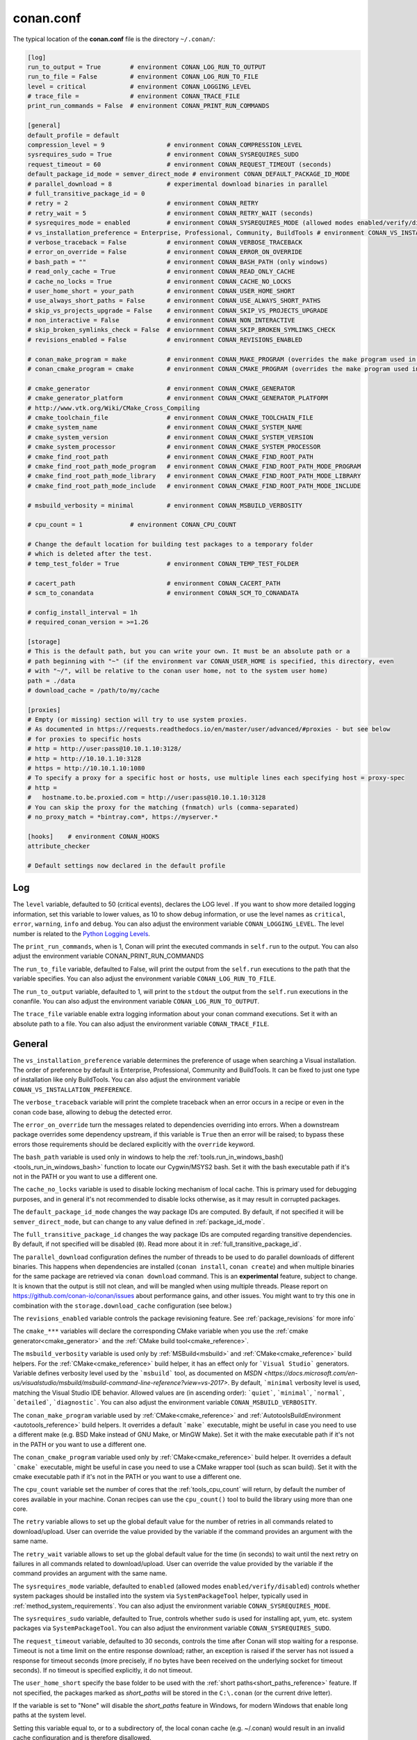 .. _conan_conf:

conan.conf
==========

The typical location of the **conan.conf** file is the directory ``~/.conan/``:

.. code-block:: text

    [log]
    run_to_output = True        # environment CONAN_LOG_RUN_TO_OUTPUT
    run_to_file = False         # environment CONAN_LOG_RUN_TO_FILE
    level = critical            # environment CONAN_LOGGING_LEVEL
    # trace_file =              # environment CONAN_TRACE_FILE
    print_run_commands = False  # environment CONAN_PRINT_RUN_COMMANDS

    [general]
    default_profile = default
    compression_level = 9                 # environment CONAN_COMPRESSION_LEVEL
    sysrequires_sudo = True               # environment CONAN_SYSREQUIRES_SUDO
    request_timeout = 60                  # environment CONAN_REQUEST_TIMEOUT (seconds)
    default_package_id_mode = semver_direct_mode # environment CONAN_DEFAULT_PACKAGE_ID_MODE
    # parallel_download = 8               # experimental download binaries in parallel
    # full_transitive_package_id = 0
    # retry = 2                           # environment CONAN_RETRY
    # retry_wait = 5                      # environment CONAN_RETRY_WAIT (seconds)
    # sysrequires_mode = enabled          # environment CONAN_SYSREQUIRES_MODE (allowed modes enabled/verify/disabled)
    # vs_installation_preference = Enterprise, Professional, Community, BuildTools # environment CONAN_VS_INSTALLATION_PREFERENCE
    # verbose_traceback = False           # environment CONAN_VERBOSE_TRACEBACK
    # error_on_override = False           # environment CONAN_ERROR_ON_OVERRIDE
    # bash_path = ""                      # environment CONAN_BASH_PATH (only windows)
    # read_only_cache = True              # environment CONAN_READ_ONLY_CACHE
    # cache_no_locks = True               # environment CONAN_CACHE_NO_LOCKS
    # user_home_short = your_path         # environment CONAN_USER_HOME_SHORT
    # use_always_short_paths = False      # environment CONAN_USE_ALWAYS_SHORT_PATHS
    # skip_vs_projects_upgrade = False    # environment CONAN_SKIP_VS_PROJECTS_UPGRADE
    # non_interactive = False             # environment CONAN_NON_INTERACTIVE
    # skip_broken_symlinks_check = False  # enviornment CONAN_SKIP_BROKEN_SYMLINKS_CHECK
    # revisions_enabled = False           # environment CONAN_REVISIONS_ENABLED

    # conan_make_program = make           # environment CONAN_MAKE_PROGRAM (overrides the make program used in AutoToolsBuildEnvironment.make)
    # conan_cmake_program = cmake         # environment CONAN_CMAKE_PROGRAM (overrides the make program used in CMake.cmake_program)

    # cmake_generator                     # environment CONAN_CMAKE_GENERATOR
    # cmake_generator_platform            # environment CONAN_CMAKE_GENERATOR_PLATFORM
    # http://www.vtk.org/Wiki/CMake_Cross_Compiling
    # cmake_toolchain_file                # environment CONAN_CMAKE_TOOLCHAIN_FILE
    # cmake_system_name                   # environment CONAN_CMAKE_SYSTEM_NAME
    # cmake_system_version                # environment CONAN_CMAKE_SYSTEM_VERSION
    # cmake_system_processor              # environment CONAN_CMAKE_SYSTEM_PROCESSOR
    # cmake_find_root_path                # environment CONAN_CMAKE_FIND_ROOT_PATH
    # cmake_find_root_path_mode_program   # environment CONAN_CMAKE_FIND_ROOT_PATH_MODE_PROGRAM
    # cmake_find_root_path_mode_library   # environment CONAN_CMAKE_FIND_ROOT_PATH_MODE_LIBRARY
    # cmake_find_root_path_mode_include   # environment CONAN_CMAKE_FIND_ROOT_PATH_MODE_INCLUDE

    # msbuild_verbosity = minimal         # environment CONAN_MSBUILD_VERBOSITY

    # cpu_count = 1             # environment CONAN_CPU_COUNT

    # Change the default location for building test packages to a temporary folder
    # which is deleted after the test.
    # temp_test_folder = True             # environment CONAN_TEMP_TEST_FOLDER

    # cacert_path                         # environment CONAN_CACERT_PATH
    # scm_to_conandata                    # environment CONAN_SCM_TO_CONANDATA

    # config_install_interval = 1h
    # required_conan_version = >=1.26

    [storage]
    # This is the default path, but you can write your own. It must be an absolute path or a
    # path beginning with "~" (if the environment var CONAN_USER_HOME is specified, this directory, even
    # with "~/", will be relative to the conan user home, not to the system user home)
    path = ./data
    # download_cache = /path/to/my/cache

    [proxies]
    # Empty (or missing) section will try to use system proxies.
    # As documented in https://requests.readthedocs.io/en/master/user/advanced/#proxies - but see below
    # for proxies to specific hosts
    # http = http://user:pass@10.10.1.10:3128/
    # http = http://10.10.1.10:3128
    # https = http://10.10.1.10:1080
    # To specify a proxy for a specific host or hosts, use multiple lines each specifying host = proxy-spec
    # http =
    #   hostname.to.be.proxied.com = http://user:pass@10.10.1.10:3128
    # You can skip the proxy for the matching (fnmatch) urls (comma-separated)
    # no_proxy_match = *bintray.com*, https://myserver.*

    [hooks]    # environment CONAN_HOOKS
    attribute_checker

    # Default settings now declared in the default profile

Log
+++

The ``level`` variable, defaulted to 50 (critical events), declares the LOG level .
If you want to show more detailed logging information, set this variable to lower values,
as 10 to show debug information, or use the level names as ``critical``, ``error``, ``warning``,
``info`` and ``debug``. You can also adjust the environment variable ``CONAN_LOGGING_LEVEL``.
The level number is related to the `Python Logging Levels`_.

The ``print_run_commands``, when is 1, Conan will print the executed commands in ``self.run`` to the output.
You can also adjust the environment variable CONAN_PRINT_RUN_COMMANDS

The ``run_to_file`` variable, defaulted to False, will print the output from the ``self.run``
executions to the path that the variable specifies.
You can also adjust the environment variable ``CONAN_LOG_RUN_TO_FILE``.

The ``run_to_output`` variable, defaulted to 1, will print to the ``stdout`` the output from the
``self.run`` executions in the conanfile. You can also adjust the environment variable ``CONAN_LOG_RUN_TO_OUTPUT``.

The ``trace_file`` variable enable extra logging information about your conan command executions.
Set it with an absolute path to a file.
You can also adjust the environment variable ``CONAN_TRACE_FILE``.

General
+++++++

The ``vs_installation_preference`` variable determines the preference of usage when searching a Visual installation. The order of preference
by default is Enterprise, Professional, Community and BuildTools. It can be fixed to just one type of installation like only BuildTools. You
can also adjust the environment variable ``CONAN_VS_INSTALLATION_PREFERENCE``.

The ``verbose_traceback`` variable will print the complete traceback when an error occurs in a recipe or even in the conan code base, allowing
to debug the detected error.

The ``error_on_override`` turn the messages related to dependencies overriding into errors. When a downstream
package overrides some dependency upstream, if this variable is ``True`` then an error will be raised; to bypass
these errors those requirements should be declared explicitly with the ``override`` keyword.

The ``bash_path`` variable is used only in windows to help the
:ref:`tools.run_in_windows_bash()<tools_run_in_windows_bash>` function to locate our Cygwin/MSYS2 bash.
Set it with the bash executable path if it's not in the PATH or you want to use a different one.

The ``cache_no_locks`` variable is used to disable locking mechanism of local cache.
This is primary used for debugging purposes, and in general it's not recommended to disable locks otherwise,
as it may result in corrupted packages.

The ``default_package_id_mode`` changes the way package IDs are computed. By default, if not specified
it will be ``semver_direct_mode``, but can change to any value defined in :ref:`package_id_mode`.

The ``full_transitive_package_id`` changes the way package IDs are computed regarding transitive dependencies.
By default, if not specified will be disabled (``0``). Read more about it in :ref:`full_transitive_package_id`.

The ``parallel_download`` configuration defines the number of threads to be used to do parallel downloads of
different binaries. This happens when dependencies are installed (``conan install``, ``conan create``) and when
multiple binaries for the same package are retrieved via ``conan download`` command. This is an **experimental**
feature, subject to change. It is known that the output is still not clean, and will be mangled when using multiple
threads. Please report on https://github.com/conan-io/conan/issues about performance gains, and other issues.
You might want to try this one in combination with the ``storage.download_cache`` configuration (see below.)

The ``revisions_enabled`` variable controls the package revisioning feature. See :ref:`package_revisions` for more info`

The ``cmake_***`` variables will declare the corresponding CMake variable when you use the
:ref:`cmake generator<cmake_generator>` and the :ref:`CMake build tool<cmake_reference>`.


The ``msbuild_verbosity`` variable is used only by :ref:`MSBuild<msbuild>` and :ref:`CMake<cmake_reference>` build helpers.
For the :ref:`CMake<cmake_reference>` build helper, it has an effect only for ```Visual Studio``` generators.
Variable defines verbosity level used by the ```msbuild``` tool, as documented on `MSDN <https://docs.microsoft.com/en-us/visualstudio/msbuild/msbuild-command-line-reference?view=vs-2017>`.
By default, ```minimal`` verbosity level is used, matching the Visual Studio IDE behavior.
Allowed values are (in ascending order): ```quiet```, ```minimal```, ```normal```, ```detailed```, ```diagnostic```.
You can also adjust the environment variable ``CONAN_MSBUILD_VERBOSITY``.

The ``conan_make_program`` variable used by :ref:`CMake<cmake_reference>` and :ref:`AutotoolsBuildEnvironment <autotools_reference>` build helpers.
It overrides a default ```make``` executable, might be useful in case you need to use a different make (e.g. BSD Make instead of GNU Make, or MinGW Make).
Set it with the make executable path if it's not in the PATH or you want to use a different one.

The ``conan_cmake_program`` variable used only by :ref:`CMake<cmake_reference>` build helper.
It overrides a default ```cmake``` executable, might be useful in case you need to use a CMake wrapper tool (such as scan build).
Set it with the cmake executable path if it's not in the PATH or you want to use a different one.

The ``cpu_count`` variable set the number of cores that the :ref:`tools_cpu_count` will return,
by default the number of cores available in your machine.
Conan recipes can use the ``cpu_count()`` tool to build the library using more than one core.

The ``retry`` variable allows to set up the global default value for the number of retries in all commands related to
download/upload. User can override the value provided by the variable if the command provides an argument with the same name.

The ``retry_wait`` variable allows to set up the global default value for the time (in seconds) to wait until the next retry
on failures in all commands related to download/upload. User can override the value provided by the variable if the command provides
an argument with the same name.

The ``sysrequires_mode`` variable, defaulted to ``enabled`` (allowed modes ``enabled/verify/disabled``)
controls whether system packages should be installed into the system via ``SystemPackageTool`` helper,
typically used in :ref:`method_system_requirements`.
You can also adjust the environment variable ``CONAN_SYSREQUIRES_MODE``.

The ``sysrequires_sudo`` variable, defaulted to True, controls whether ``sudo`` is used for installing apt, yum, etc.
system packages via ``SystemPackageTool``. You can also adjust the environment variable ``CONAN_SYSREQUIRES_SUDO``.


The ``request_timeout`` variable, defaulted to 30 seconds, controls the time after Conan will stop waiting for a response.
Timeout is not a time limit on the entire response download; rather, an exception is raised if the server has not issued a
response for timeout seconds (more precisely, if no bytes have been received on the underlying socket for timeout seconds).
If no timeout is specified explicitly, it do not timeout.

The ``user_home_short`` specify the base folder to be used with the :ref:`short paths<short_paths_reference>` feature.
If not specified, the packages marked as `short_paths` will be stored in the ``C:\.conan`` (or the current drive letter).

If the variable is set to "None" will disable the `short_paths` feature in Windows,
for modern Windows that enable long paths at the system level.

Setting this variable equal to, or to a subdirectory of, the local conan cache (e.g. ~/.conan)
would result in an invalid cache configuration and is therefore disallowed.

The ``verbose_traceback`` variable will print the complete traceback when an error occurs in a recipe or even
in the conan code base, allowing to debug the detected error.

The ``cacert_path`` variable lets the user specify a custom path to the *cacert.pem* file to use
in requests. You can also adjust this value using the environment variable ``CONAN_CACERT_PATH``.

The ``scm_to_conandata`` variable tells Conan to store the resolved information of the :ref:`SCM feature<scm_feature>` in the
:ref:`conandata.yml<conandata_yml>` file instead of modifying the recipe file itself. You can also adjust
this value using the environment variable ``CONAN_SCM_TO_CONANDATA``.

The ``skip_broken_symlinks_check`` variable (defaulted to ``False``) allows the existence broken symlinks while creating a package.

The ``config_install_interval`` variable starts a time scheduler which runs :command:`conan config install` according the time interval
configured. It only accepts the follow time intervals: minutes, hours and days.

The ``required_conan_version`` variable validates if the current Conan client version is valid according to its version. When it's not
according to the required version or its range, Conan raises an exception before running any command. It accepts SemVer format, including version range.
This configuration is useful when a company wants to align the Conan client version used by all teams. This can be also specified at recipe level
if you need adding this information just for certain recipes.

Storage
+++++++

The ``storage.path`` variable define the path where all the packages will be stored. By default it is *./data*, which
is relative to the folder containing this *conan.conf* file, which by default is the *<userhome>/.conan* folder.
It can start with "~", and that will be expanded to the current user home folder. If the environment var CONAN_USER_HOME is specified,
the "~" will be replaced by the current Conan home (the folder pointed by the CONAN_USER_HOME environment variable).


On Windows:

- It is recommended to assign it to some unit, e.g. map it to X: in order to avoid hitting the 260 chars path name length limit).
- Also see the :ref:`short_paths docs<short_paths_reference>` to know more about how to mitigate the limitation of 260 chars path name length limit.
- It is recommended to disable the Windows indexer or exclude the storage path to avoid problems (busy resources).

.. note::

    If you want to change the default "conan home" (directory where ``conan.conf`` file is) you can adjust
    the environment variable ``CONAN_USER_HOME``.


The ``storage.download_cache`` variable defines the path to a folder that can be used to cache the different file downloads from Conan servers but
also from user downloads via the ``tools.get()`` and ``tools.download()`` methods that provide a checksum. Defining this variable will both configure
the path and activate the download cache. If it is not defined, the download cache will not be used.

Read more about the :ref:`download cache here <download_cache>`.

.. _proxys:

Proxies
+++++++

.. warning::

    ``no_proxy`` is deprecated in favor of ``no_proxy_match`` since Conan 1.16.

If you leave the ``[proxies]`` section blank or delete the section, conan will copy the system
configured proxies, but if you configured some exclusion rule it won't work:

.. code-block:: text

    [proxies]
    # Empty (or missing) section will try to use system proxies.

You can specify http and https proxies as follows. Use the `no_proxy_match` keyword to specify a list
of URLs or patterns that will skip the proxy:

.. code-block:: text

    [proxies]
    # As documented in https://requests.readthedocs.io/en/master/user/advanced/#proxies
    http: http://user:pass@10.10.1.10:3128/
    http: http://10.10.1.10:3128
    https: http://10.10.1.10:1080
    http: http://10.10.2.10
        hostname1.to.be.proxied.com = http://user:pass@10.10.3.10
        hostname2.to.be.proxied.com = http://user:pass@10.10.4.10
    no_proxy_match: http://url1, http://url2, https://url3*, https://*.custom_domain.*

Use `http=None` and/or `https=None` to disable the usage of a proxy.

To nominate a proxy for a specific scheme and host only, add `host.to.proxy=` in front of the url of the proxy
(the `host.to.proxy` name must exactly match the host name that should be proxied). You can list
several `host name = proxy` pairs on separate indented lines.

You can still specify a default proxy, without a host, which will be
used if none of the host names match. If you do not, then the proxy is disabled for non-matching hosts.

If this fails, you might also try to set environment variables:

.. code-block:: bash

   # linux/osx
   $ export HTTP_PROXY="http://10.10.1.10:3128"
   $ export HTTPS_PROXY="http://10.10.1.10:1080"

   # with user/password
   $ export HTTP_PROXY="http://user:pass@10.10.1.10:3128/"
   $ export HTTPS_PROXY="http://user:pass@10.10.1.10:3128/"

   # windows (note, no quotes here)
   $ set HTTP_PROXY=http://10.10.1.10:3128
   $ set HTTPS_PROXY=http://10.10.1.10:1080

.. _`Python Logging Levels`: https://docs.python.org/3/library/logging.html#logging-levels
